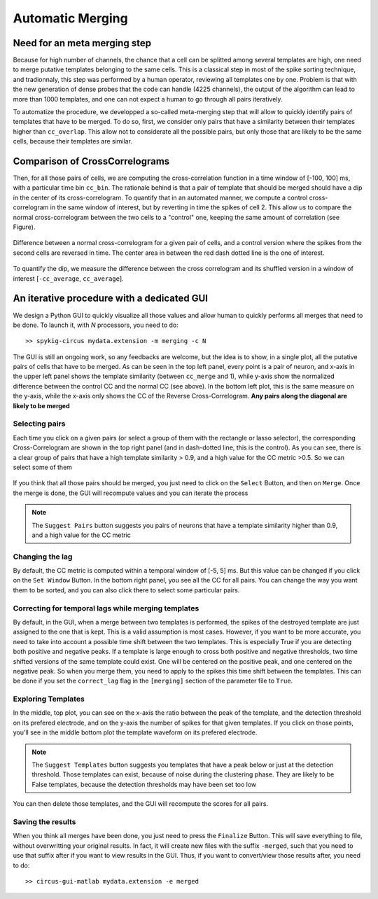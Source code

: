 Automatic Merging
=================

Need for an meta merging step
----------------------------------

Because for high number of channels, the chance that a cell can be splitted among several templates are high, one need to merge putative templates belonging to the same cells. This is a classical step in most of the spike sorting technique, and tradionnaly, this step was performed by a human operator, reviewing all templates one by one. Problem is that with the new generation of dense probes that the code can handle (4225 channels), the output of the algorithm can lead to more than 1000 templates, and one can not expect a human to go through all pairs iteratively.

To automatize the procedure, we developped a so-called meta-merging step that will allow to quickly identify pairs of templates that have to be merged. To do so, first, we consider only pairs that have a similarity between their templates higher than ``cc_overlap``. This allow not to considerate all the possible pairs, but only those that are likely to be the same cells, because their templates are similar. 

Comparison of CrossCorrelograms
-------------------------------

Then, for all those pairs of cells, we are computing the cross-correlation function in a time window of [-100, 100] ms, with a particular time bin ``cc_bin``. The rationale behind is that a pair of template that should be merged should have a dip in the center of its cross-correlogram. To quantify that in an automated manner, we compute a control cross-correlogram in the same window of interest, but by reverting in time the spikes of cell 2. This allow us to compare the normal cross-correlogram between the two cells to a "control" one, keeping the same amount of correlation (see Figure).

.. figure::  merging0.png
   :align:   center

   Difference between a normal cross-correlogram for a given pair of cells, and a control version where the spikes from the second cells are reversed in time. The center area in between the red dash dotted line is the one of interest.

To quantify the dip, we measure the difference between the cross correlogram and its shuffled version in a window of interest [``-cc_average``, ``cc_average``].

An iterative procedure with a dedicated GUI
-------------------------------------------

We design a Python GUI to quickly visualize all those values and allow human to quickly performs all merges that need to be done. To launch it, with *N* processors, you need to do::

    >> spykig-circus mydata.extension -m merging -c N

The GUI is still an ongoing work, so any feedbacks are welcome, but the idea is to show, in a single plot, all the putative pairs of cells that have to be merged. As can be seen in the top left panel, every point is a pair of neuron, and x-axis in the upper left panel shows the template similarity (between ``cc_merge`` and 1), while y-axis show the normalized difference between the control CC and the normal CC (see above). In the bottom left plot, this is the same measure on the y-axis, while the x-axis only shows the CC of the Reverse Cross-Correlogram. **Any pairs along the diagonal are likely to be merged**


.. figure::  merging.png
   :align:   center

    Meta-merging GUI


Selecting pairs
~~~~~~~~~~~~~~~

Each time you click on a given pairs (or select a group of them with the rectangle or lasso selector), the corresponding Cross-Correlogram are shown in the top right panel (and in dash-dotted line, this is the control). As you can see, there is a clear group of pairs that have a high template similarity > 0.9, and a high value for the CC metric >0.5. So we can select some of them

.. figure::  merging2.png
   :align:   center

    Meta-merging GUI with several pairs that are selected

If you think that all those pairs should be merged, you just need to click on the ``Select`` Button, and then on ``Merge``. Once the merge is done, the GUI will recompute values and you can iterate the process

.. note::

  The ``Suggest Pairs`` button suggests you pairs of neurons that have a template similarity higher than 0.9, and a high value for the CC metric

Changing the lag
~~~~~~~~~~~~~~~~

By default, the CC metric is computed within a temporal window of [-5, 5] ms. But this value can be changed if you click on the ``Set Window`` Button. In the bottom right panel, you see all the CC for all pairs. You can change the way you want them to be sorted, and you can also click there to select some particular pairs.

Correcting for temporal lags while merging templates
~~~~~~~~~~~~~~~~~~~~~~~~~~~~~~~~~~~~~~~~~~~~~~~~~~~~

By default, in the GUI, when a merge between two templates is performed, the spikes of the destroyed template are just assigned to the one that is kept. This is a valid assumption is most cases. However, if you want to be more accurate, you need to take into account a possible time shift between the two templates. This is especially True if you are detecting both positive and negative peaks. If a template is large enough to cross both positive and negative thresholds, two time shifted versions of the same template could exist. One will be centered on the positive peak, and one centered on the negative peak. So when you merge them, you need to apply to the spikes this time shift between the templates. This can be done if you set the ``correct_lag`` flag in the ``[merging]`` section of the parameter file to ``True``. 


Exploring Templates
~~~~~~~~~~~~~~~~~~~

In the middle, top plot, you can see on the x-axis the ratio between the peak of the template, and the detection threshold on its prefered electrode, and on the y-axis the number of spikes for that given templates. If you click on those points, you'll see in the middle bottom plot the template waveform on its prefered electrode. 

.. note::

    The ``Suggest Templates`` button suggests you templates that have a peak below or just at the detection threshold. Those templates can exist, because of noise during the clustering phase. They are likely to be False templates, because the detection thresholds may have been set too low


.. figure::  merging3.png
   :align:   center

    Meta-merging GUI with several templates that are selected

You can then delete those templates, and the GUI will recompute the scores for all pairs. 

Saving the results
~~~~~~~~~~~~~~~~~~

When you think all merges have been done, you just need to press the ``Finalize`` Button. This will save everything to file, without overwritting your original results. In fact, it will create new files with the suffix ``-merged``, such that you need to use that suffix after if you want to view results in the GUI. Thus, if you want to convert/view those results after, you need to do::

  >> circus-gui-matlab mydata.extension -e merged
